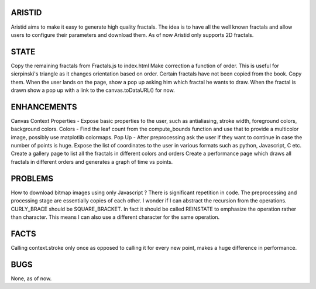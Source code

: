 ARISTID
=======
Aristid aims to make it easy to generate high quality fractals.
The idea is to have all the well known fractals and allow users to configure their parameters and download them.
As of now Aristid only supports 2D fractals.


STATE
=====
Copy the remaining fractals from Fractals.js to index.html
Make correction a function of order. This is useful for sierpinski's triangle as it changes orientation based on order.
Certain fractals have not been copied from the book. Copy them.
When the user lands on the page, show a pop up asking him which fractal he wants to draw.
When the fractal is drawn show a pop up with a link to the canvas.toDataURL() for now.


ENHANCEMENTS
============
Canvas Context Properties - Expose basic properties to the user, such as antialiasing, stroke width, foreground colors, background colors.
Colors - Find the leaf count from the compute_bounds function and use that to provide a multicolor image, possibly use matplotlib colormaps.
Pop Up - After preprocessing ask the user if they want to continue in case the number of points is huge.
Expose the list of coordinates to the user in various formats such as python, Javascript, C etc.
Create a gallery page to list all the fractals in different colors and orders
Create a performance page which draws all fractals in different orders and generates a graph of time vs points.

PROBLEMS
========
How to download bitmap images using only Javascript ?
There is significant repetition in code. The preprocessing and processing stage are essentially copies of each other. I wonder if I can abstract the recursion from the operations.
CURLY_BRACE should be SQUARE_BRACKET. In fact it should be called REINSTATE to emphasize the operation rather than character. This means I can also use a different character for the same operation.


FACTS
=====
Calling context.stroke only once as opposed to calling it for every new point, makes a huge difference in performance.


BUGS
====
None, as of now.
